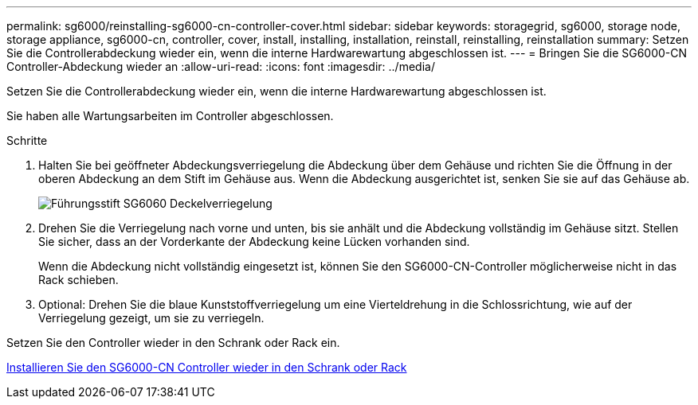 ---
permalink: sg6000/reinstalling-sg6000-cn-controller-cover.html 
sidebar: sidebar 
keywords: storagegrid, sg6000, storage node, storage appliance, sg6000-cn, controller, cover, install, installing, installation, reinstall, reinstalling, reinstallation 
summary: Setzen Sie die Controllerabdeckung wieder ein, wenn die interne Hardwarewartung abgeschlossen ist. 
---
= Bringen Sie die SG6000-CN Controller-Abdeckung wieder an
:allow-uri-read: 
:icons: font
:imagesdir: ../media/


[role="lead"]
Setzen Sie die Controllerabdeckung wieder ein, wenn die interne Hardwarewartung abgeschlossen ist.

Sie haben alle Wartungsarbeiten im Controller abgeschlossen.

.Schritte
. Halten Sie bei geöffneter Abdeckungsverriegelung die Abdeckung über dem Gehäuse und richten Sie die Öffnung in der oberen Abdeckung an dem Stift im Gehäuse aus. Wenn die Abdeckung ausgerichtet ist, senken Sie sie auf das Gehäuse ab.
+
image::../media/sg6060_cover_latch_alignment_pin.jpg[Führungsstift SG6060 Deckelverriegelung]

. Drehen Sie die Verriegelung nach vorne und unten, bis sie anhält und die Abdeckung vollständig im Gehäuse sitzt. Stellen Sie sicher, dass an der Vorderkante der Abdeckung keine Lücken vorhanden sind.
+
Wenn die Abdeckung nicht vollständig eingesetzt ist, können Sie den SG6000-CN-Controller möglicherweise nicht in das Rack schieben.

. Optional: Drehen Sie die blaue Kunststoffverriegelung um eine Vierteldrehung in die Schlossrichtung, wie auf der Verriegelung gezeigt, um sie zu verriegeln.


Setzen Sie den Controller wieder in den Schrank oder Rack ein.

xref:reinstalling-sg6000-cn-controller-into-cabinet-or-rack.adoc[Installieren Sie den SG6000-CN Controller wieder in den Schrank oder Rack]

